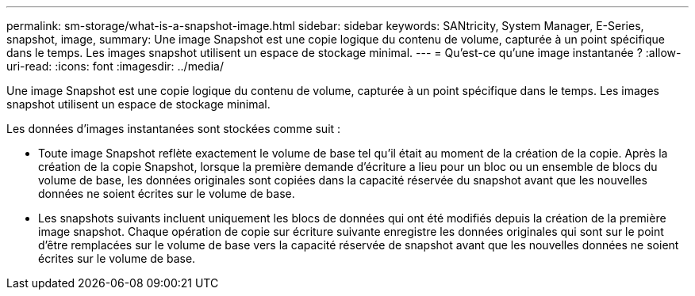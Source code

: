 ---
permalink: sm-storage/what-is-a-snapshot-image.html 
sidebar: sidebar 
keywords: SANtricity, System Manager, E-Series, snapshot, image, 
summary: Une image Snapshot est une copie logique du contenu de volume, capturée à un point spécifique dans le temps. Les images snapshot utilisent un espace de stockage minimal. 
---
= Qu'est-ce qu'une image instantanée ?
:allow-uri-read: 
:icons: font
:imagesdir: ../media/


[role="lead"]
Une image Snapshot est une copie logique du contenu de volume, capturée à un point spécifique dans le temps. Les images snapshot utilisent un espace de stockage minimal.

Les données d'images instantanées sont stockées comme suit :

* Toute image Snapshot reflète exactement le volume de base tel qu'il était au moment de la création de la copie. Après la création de la copie Snapshot, lorsque la première demande d'écriture a lieu pour un bloc ou un ensemble de blocs du volume de base, les données originales sont copiées dans la capacité réservée du snapshot avant que les nouvelles données ne soient écrites sur le volume de base.
* Les snapshots suivants incluent uniquement les blocs de données qui ont été modifiés depuis la création de la première image snapshot. Chaque opération de copie sur écriture suivante enregistre les données originales qui sont sur le point d'être remplacées sur le volume de base vers la capacité réservée de snapshot avant que les nouvelles données ne soient écrites sur le volume de base.

